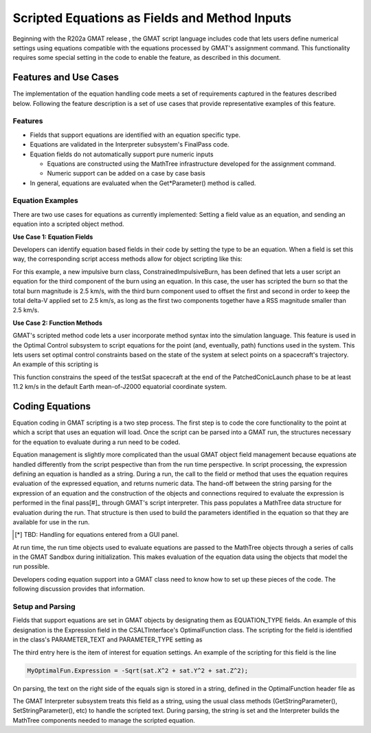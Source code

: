 Scripted Equations as Fields and Method Inputs
==============================================

Beginning with the R202a GMAT release , the GMAT script language includes code
that lets users define numerical settings using equations compatible with the 
equations processed by GMAT's assignment command.  This functionality requires 
some special setting in the code to enable the feature, as described in this 
document.

Features and Use Cases
----------------------
The implementation of the equation handling code meets a set of requirements 
captured in the features described below.  Following the feature description is 
a set of use cases that provide representative examples of this feature.

Features
++++++++

* Fields that support equations are identified with an equation specific type.
* Equations are validated in the Interpreter subsystem's FinalPass code.
* Equation fields do not automatically support pure numeric inputs

  * Equations are constructed using the MathTree infrastructure developed for 
    the assignment command.
  * Numeric support can be added on a case by case basis

* In general, equations are evaluated when the Get*Parameter() method is called.

Equation Examples
+++++++++++++++++

There are two use cases for equations as currently implemented: Setting a field 
value as an equation, and sending an equation into a scripted object method.  

**Use Case 1: Equation Fields**

Developers can identify equation based fields in their code by setting the type
to be an equation.  When a field is set this way, the corresponding script 
access methods allow for object scripting like this:

.. code-block:: matlab
   :caption: Equation Scripting for a Custom Class
   :linenos:

   Create ConstrainedImpulsiveBurn theBurn
   ...
   theBurn.Element3 = 2.5 - Sqrt(theBurn.Element1^2 + theBurn.Element2^2);

For this example, a new impulsive burn class, ConstrainedImpulsiveBurn, has been 
defined that lets a user script an equation for the third component of the burn
using an equation.  In this case, the user has scripted the burn so that the 
total burn magnitude is 2.5 km/s, with the third burn component used to offset 
the first and second in order to keep the total delta-V applied set to 2.5 km/s,
as long as the first two components together have a RSS magnitude smaller than 
2.5 km/s. 


**Use Case 2: Function Methods**

GMAT's scripted method code lets a user incorporate method syntax into the 
simulation language.  This feature is used in the Optimal Control subsystem to
script equations for the point (and, eventually, path) functions used in the 
system.  This lets users set optimal control constraints based on the state of 
the system at select points on a spacecraft's trajectory.  An example of this
scripting is

.. code-block:: matlab
   :caption: Equation Scripting for an Optimal Control boundary condition
   :linenos:

   Create Phase PatchedConicLaunch;
   ...

   Create OptimalControlFunction boundCon
   boundCon.Function = Expression
   boundCon.Type = AlgebraicConstraint
   boundCon.PhaseList = {PatchedConicLaunch.Final}
   boundCon.SetModelParameter('LowerBounds', 11.2);
   boundCon.SetModelParameter('Expression', 'Sqrt(testSat.VX^2 + testSat.VY^2 + testSat.VZ^2)');

This function constrains the speed of the testSat spacecraft at the end of the 
PatchedConicLaunch phase to be at least 11.2 km/s in the default Earth 
mean-of-J2000 equatorial coordinate system.

Coding Equations
----------------
Equation coding in GMAT scripting is a two step process.  The first step is to 
code the core functionality to the point at which a script that uses an equation 
will load.  Once the script can be parsed into a GMAT run, the structures 
necessary for the equation to evaluate during a run need to be coded.

Equation management is slightly more complicated than the usual GMAT object 
field management because equations ate handled differently from the script
pespective than from the run time perspective.  In script processing, the 
expression defining an equation is handled as a string.  During a run, 
the call to the field or method that uses the equation requires evaluation of 
the expressed equation, and returns numeric data.  The hand-off between the 
string parsing for the expression of an equation and the construction of the 
objects and connections required to evaluate the expression is performed in the 
final pass[#]_ through GMAT's script interpreter.  This pass populates a 
MathTree data structure for evaluation during the run.  That structure is then 
used to build the parameters identified in the equation so that they are 
available for use in the run.

.. [*] TBD: Handling for equations entered from a GUI panel.

At run time, the run time objects used to evaluate equations are passed to the
MathTree objects through a series of calls in the GMAT Sandbox during 
initialization.  This makes evaluation of the equation data using the objects 
that model the run possible.

Developers coding equation support into a GMAT class need to know how to set up
these pieces of the code.  The following discussion provides that information.

Setup and Parsing
+++++++++++++++++
Fields that support equations are set in GMAT objects by designating them as
EQUATION_TYPE fields.  An example of this designation is the Expression field in 
the CSALTInterface's OptimalFunction class.  The scripting for the field is 
identified in the class's PARAMETER_TEXT and PARAMETER_TYPE setting as

.. code-block:: c++
   :linenos:

   const std::string
   OptimalFunction::PARAMETER_TEXT[OptimalFunctionParamCount - GmatBaseParamCount] =
   {
     "Type",
     "PhaseList",
     "Expression",
     "LowerBound",
     "UpperBound",
     "ScaleFactors"
   };

   const Gmat::ParameterType
   OptimalFunction::PARAMETER_TYPE[OptimalFunctionParamCount - GmatBaseParamCount] =
   {
     Gmat::STRING_TYPE,        // Type
     Gmat::STRINGARRAY_TYPE,   // Phase List -- was OBJECTARRAY_TYPE
     Gmat::EQUATION_TYPE,      // Expression
     Gmat::RVECTOR_TYPE,       // Lower Bound
     Gmat::RVECTOR_TYPE,       // Upper Bound
     Gmat::RVECTOR_TYPE        // Scale Factors
   };

The third entry here is the item of interest for equation settings.  An example 
of the scripting for this field is the line

.. code-block:: matlab

   MyOptimalFun.Expression = -Sqrt(sat.X^2 + sat.Y^2 + sat.Z^2);

On parsing, the text on the right side of the equals sign is stored in a string,
defined in the OptimalFunction header file as

.. code-block:: c++
   :linenos:

   /// The string that gets evaluated to define the constraint or cost
   std::string  expression;

The GMAT Interpreter subsystem treats this field as a string, using the usual
class methods (GetStringParameter(), SetStringParameter(), etc) to handle the 
scripted text.  During parsing, the string is set and the Interpreter builds the
MathTree components needed to manage the scripted equation.

.. Loading and Running
   +++++++++++++++++++


